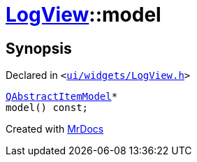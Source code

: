 [#LogView-model]
= xref:LogView.adoc[LogView]::model
:relfileprefix: ../
:mrdocs:


== Synopsis

Declared in `&lt;https://github.com/PrismLauncher/PrismLauncher/blob/develop/launcher/ui/widgets/LogView.h#L14[ui&sol;widgets&sol;LogView&period;h]&gt;`

[source,cpp,subs="verbatim,replacements,macros,-callouts"]
----
xref:QAbstractItemModel.adoc[QAbstractItemModel]*
model() const;
----



[.small]#Created with https://www.mrdocs.com[MrDocs]#
